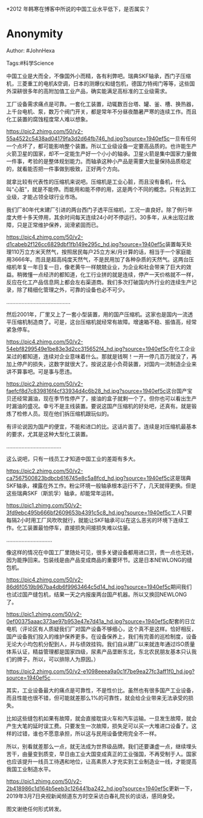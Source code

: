 *2012 年韩寒在博客中所说的中国工业水平低下，是否属实？

* Anonymity
  :PROPERTIES:
  :CUSTOM_ID: anonymity
  :END:

Author: #JohnHexa

Tags:#科学Science

中国工业是大而全，不像国外小而精，各有利弊吧。瑞典SKF轴承，西门子压缩机，三菱重工的电机&空调，日本的测爆仪和缝包机，德国力特阀门等等，这些国外深耕很多年的高附加值工业产品，确实能满足高标准的工业级需求。

工厂设备需求痛点是可靠。一套化工装置，动辄数百台塔、罐、釜、槽、换热器，上千台电机、泵，数万个阀门开关，都是常年不分昼夜酷暑严寒的连续工作。而且化工装置的腐蚀程度常人难以想象。

[[https://pic2.zhimg.com/50/v2-55a4522c5438ad04179fa3d2d64fb746_hd.jpg?source=1940ef5c]]一旦有任何一个点坏了，都可能影响整个装置。所以工业级设备一定要高品质的。也许能生产火箭卫星的国家，却不一定能生产好一个小小的轴承。卫星火箭是集中国家力量做一件事，考验的是整体规划能力。而轴承这种小产品是需要大批量保持品质稳定的，就看能否把一件事做到极致，正好两个方向。

就拿比较有代表性的压缩机来说吧。压缩机是工业心脏，而且没有备机，什么叫“心脏”，就是不能停。而能用和能不停的用，这是两个不同的概念。只有达到工业级，才能占领全球行业市场。

我们厂80年代末建厂引进的两台西门子透平压缩机，工况一直良好。除了例行年度大修十多天停用，其余时间每天连续24小时不停运行。30多年，从未出现过故障，只是正常维护保养，润滑紧固而已。

[[https://pic4.zhimg.com/50/v2-d1cabeb2f126cc6829dbf1fb149e295c_hd.jpg?source=1940ef5c]]装置每天处理110万立方米天然气，按照居民每户25立方米/月计算的话，相当于一个家庭能用3666年。而且是超高纯度天然气，不是民用加了各种杂质的天然气。这两台压缩机年复一年日复一日，像老黄牛一样兢兢业业，为企业和社会带来了巨大的效益。稍微懂一点经济的都知道，化工行业拼的就是连续，停产一天价格就不一样，反应在化工产品信息网上都会左右渠道商。我们多次打破国内外行业的连续生产记录，除了精细化管理之外，可靠的设备也必不可少。

..........................................

然后2001年，厂里又上了一套小型装置，用的国产压缩机。这家也是国内一流透平压缩机制造商了。可是，这台压缩机就经常有故障。增速箱不稳、振值高，经常紧急停车。

[[https://pic4.zhimg.com/50/v2-54ebf8299549e1be83e3d2cc315652f4_hd.jpg?source=1940ef5c]]在化工企业呆过的都知道，连续对企业意味着什么。那就是钱啊！一开一停几百万就没了，再加上停产的损失，这数字就很大了。按说这是小负荷装置，对国内一流制造企业来讲不算事吧。可是事与愿违。

[[https://pic2.zhimg.com/50/v2-faefcf8d7c839816f4cf33934d4c6b28_hd.jpg?source=1940ef5c]]这台国产宝贝还经常漏油，现在季节性停产了，接油的盒子就剩一个了。但你也可以看出生产时漏油的盛况。幸亏不是主线装置。要说这国产压缩机的好处吧，还真有。就是锻炼了检修人员。现在他们拆压缩机跟玩似的。

有评论说因为国产的便宜，不能和进口的比。这话片面了。连续是对压缩机最基本的要求，尤其是这种大型化工装置。

....................................

这么说吧，只有一线员工才知道中国工业的差距有多大。

[[https://pic2.zhimg.com/50/v2-ca7567500823bdbcb616745e8c5a8fcd_hd.jpg?source=1940ef5c]]这是瑞典SKF轴承，裸露在外工作。粉尘环境一般轴承根本运行不了，几天就得更换。但是这些瑞典SKF（斯凯孚）轴承，却能常年运转。

[[https://pic1.zhimg.com/50/v2-3fd9ebc495b666bf2609653b4391c5c8_hd.jpg?source=1940ef5c]]工人只要每隔2小时用工厂风吹吹就行，就能让SKF轴承可以在这么恶劣的环境下连续工作。化工装置最怕停车，直接损失间接损失难以估量。

..............................

像这样的情况在中国工厂里随处可见，很多关键设备都用进口货，贵一点也无妨，因为能挣回来。包装线是由产品变成商品的重要环节。这是日本NEWLONG的缝包机。

[[https://pic4.zhimg.com/50/v2-86d6f0519b967ba4db6f9963464c5d14_hd.jpg?source=1940ef5c]]期间我们也试过国产缝包机，结果一天之内报废两台国产机器。所以又换回NEWLONG了。

[[https://pic1.zhimg.com/50/v2-0ef00375aaac373ae97b953e47e7d41a_hd.jpg?source=1940ef5c]]配套的日立电机（评论区有人质疑我们厂对国产设备不够细心，这个真不是这样。恰好相反，国产设备我们投入的维护保养更多。在设备保养上，我们有完善的巡检制度，设备无论大小均包机分配到人，并与绩效挂钩。我们自从建厂以来就连年通过ISO质量体系认证，精益管理都是国家四级，尿素产品垄断东北，东北农民朋友基本只认我们的牌子。所以，可以排除人为原因。）

[[https://pic2.zhimg.com/50/v2-e1098eeea9a0c1f7be9ea27fc3aff1f0_hd.jpg?source=1940ef5c]]................................................

其实，工业设备最大的痛点是可靠性，不是性价比。虽然也有很多国产工业设备，而且性能也很不错，但可能就差那么1%的可靠性，就会给企业带来无法承受的损失。

比如这些缝包机如果有故障，就会直接耽误火车和汽车运输。一旦发生故障，就会产生大笔的延时误工费。只要发生一次故障，损失足可以买一大堆进口设备了。这样的过错，谁也不愿意承担，所以这与民用设备使用完全不一样。

所以，别看就差那么一点，就无法成为世界级品牌。我们还要谦虚一点，继续埋头苦干，由量变到质变，早日由工业大国变成真正的工业强国，不再受制于人。国家也应该提升一线员工待遇和地位，让高素质人才充实到工业制造业一线，才能提高我国工业制造水平。

[[https://pic1.zhimg.com/50/v2-2b418986c1d164b5eeb3c126441ba242_hd.jpg?source=1940ef5c]]更新一下，2019年3月7日央视新闻频道东方时空采访白春礼院长的谈话，感同身受。

图文谢绝任何形式转发。
